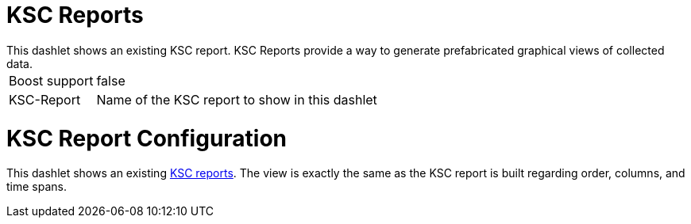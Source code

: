= KSC Reports
This dashlet shows an existing KSC report. KSC Reports provide a way to generate prefabricated graphical views of collected data.

[options="autowidth", cols="1,2"]
|===
| Boost support
| false

| KSC-Report
| Name of the KSC report to show in this dashlet
|===

= KSC Report Configuration

This dashlet shows an existing link:https://opennms.discourse.group/t/ksc-report-configuration/2209[KSC reports].
The view is exactly the same as the KSC report is built regarding order, columns, and time spans.
